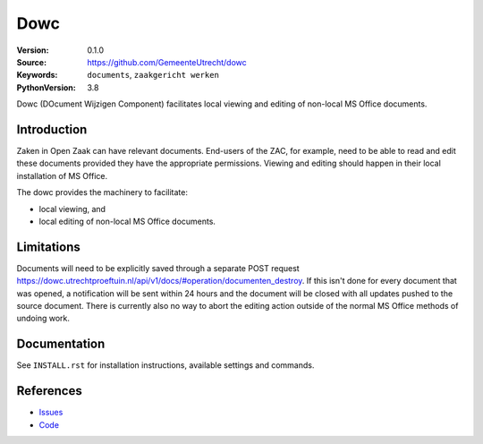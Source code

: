 ======
Dowc
======

:Version: 0.1.0
:Source: https://github.com/GemeenteUtrecht/dowc
:Keywords: ``documents``, ``zaakgericht werken``
:PythonVersion: 3.8

Dowc (DOcument Wijzigen Component) facilitates local viewing and editing of non-local MS Office documents. 


Introduction
============

Zaken in Open Zaak can have relevant documents. End-users of the ZAC, for example, need to be able to read and edit these documents provided they have the appropriate permissions. Viewing and editing should happen in their local installation of MS Office.

The dowc provides the machinery to facilitate:

* local viewing, and
* local editing of non-local MS Office documents.

Limitations
============
Documents will need to be explicitly saved through a separate POST request https://dowc.utrechtproeftuin.nl/api/v1/docs/#operation/documenten_destroy. If this isn't done for every document that was opened, a notification will be sent within 24 hours and the document will be closed with all updates pushed to the source document.
There is currently also no way to abort the editing action outside of the normal MS Office methods of undoing work.

Documentation
=============

See ``INSTALL.rst`` for installation instructions, available settings and
commands.

References
==========

* `Issues <https://github.com/GemeenteUtrecht/dowc/issues>`_
* `Code <https://github.com/GemeenteUtrecht/dowc>`_
